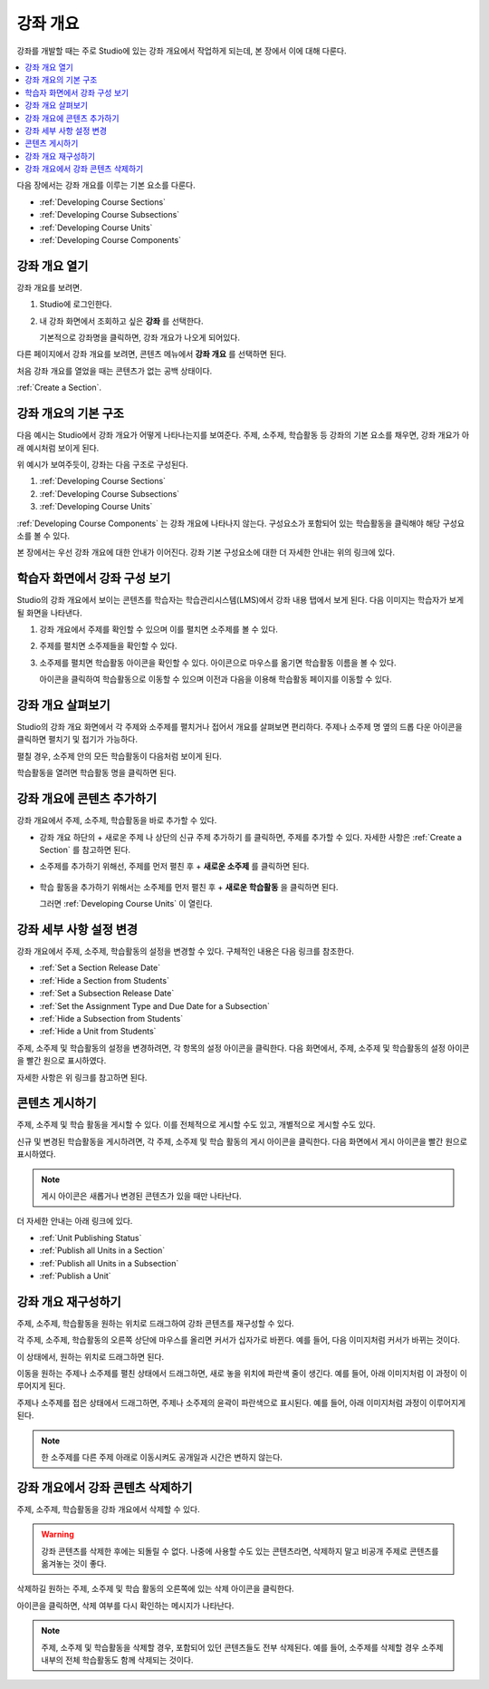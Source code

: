 .. _Developing Your Course Outline:

###################################
강좌 개요
###################################

강좌를 개발할 때는 주로 Studio에 있는 강좌 개요에서 작업하게 되는데, 본 장에서 이에 대해 다룬다.

.. contents::
  :local:
  :depth: 1

다음 장에서는 강좌 개요를 이루는 기본 요소를 다룬다.

* :ref:`Developing Course Sections`
* :ref:`Developing Course Subsections`
* :ref:`Developing Course Units`
* :ref:`Developing Course Components`

****************************
강좌 개요 열기
****************************

강좌 개요를 보려면.

#. Studio에 로그인한다.
#. 내 강좌 화면에서 조회하고 싶은 **강좌** 를 선택한다.

   기본적으로 강좌명을 클릭하면, 강좌 개요가 나오게 되어있다.

다른 페이지에서 강좌 개요를 보려면, 콘텐츠 메뉴에서 **강좌 개요** 를 선택하면 된다.

처음 강좌 개요를 열었을 때는 콘텐츠가 없는 공백 상태이다.

.. image:: ../../../shared/images/outline_empty.png
 :alt: An empty course outline.

:ref:`Create a Section`.

********************************************************
강좌 개요의 기본 구조
********************************************************

다음 예시는 Studio에서 강좌 개요가 어떻게 나타나는지를 보여준다. 주제, 소주제, 학습활동 등 강좌의 기본 요소를 채우면, 강좌 개요가 아래 예시처럼 보이게 된다.

.. image:: ../../../shared/images/outline-callouts.png
 :alt: An outline with callouts for sections, subsections, and units.

위 예시가 보여주듯이, 강좌는 다음 구조로 구성된다.

#. :ref:`Developing Course Sections`
#. :ref:`Developing Course Subsections`
#. :ref:`Developing Course Units`

:ref:`Developing Course Components` 는 강좌 개요에 나타나지 않는다. 구성요소가 포함되어 있는 학습활동을 클릭해야 해당 구성요소를 볼 수 있다.

본 장에서는 우선 강좌 개요에 대한 안내가 이어진다. 강좌 기본 구성요소에 대한 더 자세한 안내는 위의 링크에 있다.

********************************************************
학습자 화면에서 강좌 구성 보기
********************************************************

Studio의 강좌 개요에서 보이는 콘텐츠를 학습자는 학습관리시스템(LMS)에서 강좌 내용 탭에서 보게 된다. 다음 이미지는 학습자가 보게 될 화면을 나타낸다.

.. image:: ../../../shared/images/Course_Outline_LMS.png
 :alt: Course content from learner's point of view.

#. 강좌 개요에서 주제를 확인할 수 있으며 이를 펼치면 소주제를 볼 수 있다.

#. 주제를 펼치면 소주제들을 확인할 수 있다.

#. 소주제를 펼치면 학습활동 아이콘을 확인할 수 있다. 아이콘으로 마우스를 옮기면 학습활동 이름을 볼 수 있다.

   아이콘을 클릭하여 학습활동으로 이동할 수 있으며 이전과 다음을 이용해 학습활동 페이지를 이동할 수 있다.

.. _Navigating the Course Outline:

*******************************
강좌 개요 살펴보기
*******************************

Studio의 강좌 개요 화면에서 각 주제와 소주제를 펼치거나 접어서 개요를 살펴보면 편리하다. 주제나 소주제 명 옆의 드롭 다운 아이콘을 클릭하면 펼치기 및 접기가 가능하다.

.. image:: ../../../shared/images/outline-expand-collapse.png
 :alt: The outline with expand and collapse icons circled.

펼칠 경우, 소주제 안의 모든 학습활동이 다음처럼 보이게 된다.

.. image:: ../../../shared/images/outline-with-units.png
 :alt: The outline with an expanded subsection.

학습활동을 열려면 학습활동 명을 클릭하면 된다.

.. _Add Content in the Course Outline:

************************************************
강좌 개요에 콘텐츠 추가하기
************************************************

강좌 개요에서 주제, 소주제, 학습활동을 바로 추가할 수 있다.

* 강좌 개요 하단의 + 새로운 주제 나 상단의 신규 주제 추가하기 를 클릭하면, 주제를 추가할 수 있다. 자세한 사항은  :ref:`Create a Section` 를 참고하면 된다.

* 소주제를 추가하기 위해선, 주제를 먼저 펼친 후 + **새로운 소주제** 를 클릭하면 된다.

   .. image:: ../../../shared/images/outline-new-subsection.png
     :alt: The outline with the New Subsection button circled.

* 학습 활동을 추가하기 위해서는 소주제를 먼저 펼친 후 + **새로운 학습활동** 을 클릭하면 된다.

  .. image:: ../../../shared/images/outline-new-unit.png
    :alt: The outline with the New Subsection button circled.

  그러면  :ref:`Developing Course Units` 이 열린다.

.. the following note is for prerequisite exams, which are currently released in open edx only and not on edx.org.  when they are available on edx.org, this note should no longer be conditionalized.

.. only:: Open_edX


.. _Modify Settings for Objects in the Course Outline:

***************************************************
강좌 세부 사항 설정 변경
***************************************************

강좌 개요에서 주제, 소주제, 학습활동의 설정을 변경할 수 있다. 구체적인 내용은 다음 링크를 참조한다.

* :ref:`Set a Section Release Date`
* :ref:`Hide a Section from Students`
* :ref:`Set a Subsection Release Date`
* :ref:`Set the Assignment Type and Due Date for a Subsection`
* :ref:`Hide a Subsection from Students`
* :ref:`Hide a Unit from Students`

주제, 소주제 및 학습활동의 설정을 변경하려면, 각 항목의 설정 아이콘을 클릭한다. 다음 화면에서, 주제, 소주제 및 학습활동의 설정 아이콘을 빨간 원으로 표시하였다.

.. image:: ../../../shared/images/settings-icons.png
 :alt: Configure icons in the course outline.

자세한 사항은 위 링크를 참고하면 된다.


.. _Publish Content from the Course Outline:

************************************************
콘텐츠 게시하기
************************************************

주제, 소주제 및 학습 활동을 게시할 수 있다. 이를 전체적으로 게시할 수도 있고, 개별적으로 게시할 수도 있다.

신규 및 변경된 학습활동을 게시하려면, 각 주제, 소주제 및 학습 활동의 게시 아이콘을 클릭한다. 다음 화면에서 게시 아이콘을 빨간 원으로 표시하였다.

.. image:: ../../../shared/images/outline-publish-icons.png
 :alt: Publishing icons in the course outline.

.. note::
 게시 아이콘은 새롭거나 변경된 콘텐츠가 있을 때만 나타난다.

더 자세한 안내는 아래 링크에 있다.

* :ref:`Unit Publishing Status`
* :ref:`Publish all Units in a Section`
* :ref:`Publish all Units in a Subsection`
* :ref:`Publish a Unit`

.. _Reorganize the Course Outline:

************************************************
강좌 개요 재구성하기
************************************************

주제, 소주제, 학습활동을 원하는 위치로 드래그하여 강좌 콘텐츠를 재구성할 수 있다.

각 주제, 소주제, 학습활동의 오른쪽 상단에 마우스를 올리면 커서가 십자가로 바뀐다. 예를 들어, 다음 이미지처럼 커서가 바뀌는 것이다.

.. image:: ../../../shared/images/outline-drag-select.png
 :alt: A subsection handle selected to drag it.

이 상태에서, 원하는 위치로 드래그하면 된다.

이동을 원하는 주제나 소주제를 펼친 상태에서 드래그하면, 새로 놓을 위치에 파란색 줄이 생긴다. 예를 들어, 아래 이미지처럼 이 과정이 이루어지게 된다.

.. image:: ../../../shared/images/outline-drag-new-location.png
 :alt: A subsection being dragged to a new section.

주제나 소주제를 접은 상태에서 드래그하면, 주제나 소주제의 윤곽이 파란색으로 표시된다. 예를 들어, 아래 이미지처럼 과정이 이루어지게 된다.

.. image:: ../../../shared/images/outline-drag-new-location-collapsed.png
  :alt: A subsection being dragged to a new section.

.. note:: 한 소주제를 다른 주제 아래로 이동시켜도 공개일과 시간은 변하지 않는다.

.. _Delete Content in the Course Outline:

************************************************
강좌 개요에서 강좌 콘텐츠 삭제하기
************************************************

주제, 소주제, 학습활동을 강좌 개요에서 삭제할 수 있다.

.. warning::
 강좌 콘텐츠를 삭제한 후에는 되돌릴 수 없다. 나중에 사용할 수도 있는 콘텐츠라면, 삭제하지 말고 비공개 주제로 콘텐츠를 옮겨놓는 것이 좋다.

삭제하길 원하는 주제, 소주제 및 학습 활동의 오른쪽에 있는 삭제 아이콘을 클릭한다.

.. image:: ../../../shared/images/outline-delete.png
 :alt: The outline with Delete icons circled.

아이콘을 클릭하면, 삭제 여부를 다시 확인하는 메시지가 나타난다.

.. note::
 주제, 소주제 및 학습활동을 삭제할 경우, 포함되어 있던 콘텐츠들도 전부 삭제된다. 예를 들어, 소주제를 삭제할 경우 소주제 내부의 전체 학습활동도 함께 삭제되는 것이다.
